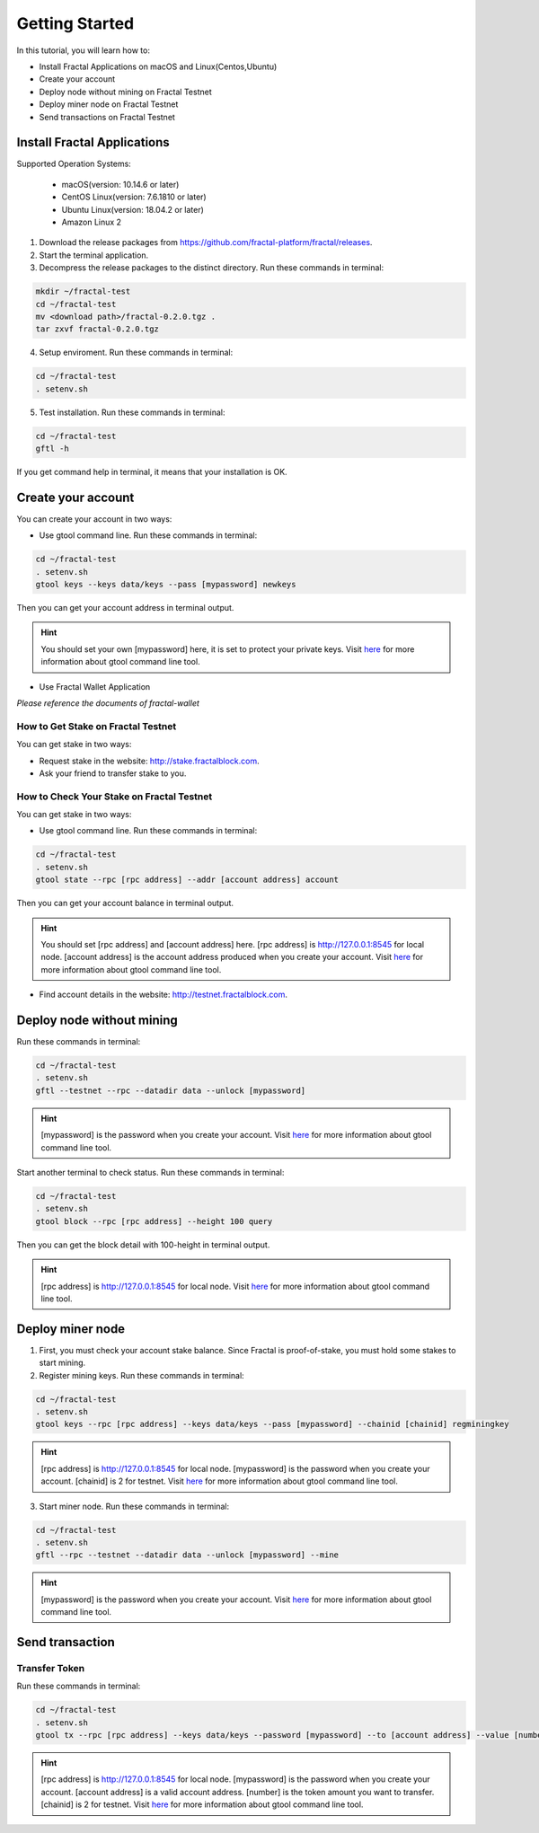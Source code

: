 Getting Started
=================

In this tutorial, you will learn how to:

- Install Fractal Applications on macOS and Linux(Centos,Ubuntu)
- Create your account
- Deploy node without mining on Fractal Testnet
- Deploy miner node on Fractal Testnet
- Send transactions on Fractal Testnet

.. image:: steps.png
    :width: 500px
    :align: center

Install Fractal Applications
------------------------------------------
Supported Operation Systems:

    * macOS(version: 10.14.6 or later)
    * CentOS Linux(version: 7.6.1810 or later)
    * Ubuntu Linux(version: 18.04.2 or later)
    * Amazon Linux 2

1. Download the release packages from https://github.com/fractal-platform/fractal/releases.
2. Start the terminal application.
3. Decompress the release packages to the distinct directory. Run these commands in terminal: 

.. code-block:: bash

    mkdir ~/fractal-test
    cd ~/fractal-test
    mv <download path>/fractal-0.2.0.tgz .
    tar zxvf fractal-0.2.0.tgz

4. Setup enviroment. Run these commands in terminal: 

.. code-block:: bash

    cd ~/fractal-test
    . setenv.sh

5. Test installation. Run these commands in terminal: 

.. code-block:: bash

    cd ~/fractal-test
    gftl -h

If you get command help in terminal, it means that your installation is OK.

Create your account
------------------------------------------
You can create your account in two ways:

* Use gtool command line. Run these commands in terminal: 

.. code-block:: bash

    cd ~/fractal-test
    . setenv.sh
    gtool keys --keys data/keys --pass [mypassword] newkeys

Then you can get your account address in terminal output.

.. hint::   You should set your own [mypassword] here, it is set to protect your private keys. Visit `here <../refs/gtool.html>`_ for more information about gtool command line tool.

* Use Fractal Wallet Application

*Please reference the documents of fractal-wallet*

How to Get Stake on Fractal Testnet
^^^^^^^^^^^^^^^^^^^^^^^^^^^^^^^^^^^^^^^^^
You can get stake in two ways:

* Request stake in the website: http://stake.fractalblock.com.
* Ask your friend to transfer stake to you.

How to Check Your Stake on Fractal Testnet
^^^^^^^^^^^^^^^^^^^^^^^^^^^^^^^^^^^^^^^^^^^^^^^^^^^^^^^^^
You can get stake in two ways:

* Use gtool command line. Run these commands in terminal: 

.. code-block:: bash

    cd ~/fractal-test
    . setenv.sh
    gtool state --rpc [rpc address] --addr [account address] account

Then you can get your account balance in terminal output.

.. hint::   You should set [rpc address] and [account address] here. [rpc address] is http://127.0.0.1:8545 for local node. [account address] is the account address produced when you create your account. Visit `here <../refs/gtool.html>`_ for more information about gtool command line tool.

* Find account details in the website: http://testnet.fractalblock.com.

Deploy node without mining
------------------------------------------
Run these commands in terminal: 

.. code-block:: bash

    cd ~/fractal-test
    . setenv.sh
    gftl --testnet --rpc --datadir data --unlock [mypassword]

.. hint::   [mypassword] is the password when you create your account. Visit `here <../refs/gtool.html>`_ for more information about gtool command line tool.

Start another terminal to check status. Run these commands in terminal: 

.. code-block:: bash

    cd ~/fractal-test
    . setenv.sh
    gtool block --rpc [rpc address] --height 100 query

Then you can get the block detail with 100-height in terminal output.

.. hint::   [rpc address] is http://127.0.0.1:8545 for local node. Visit `here <../refs/gtool.html>`_ for more information about gtool command line tool.

Deploy miner node
------------------------------------------
1. First, you must check your account stake balance. Since Fractal is proof-of-stake, you must hold some stakes to start mining.
2. Register mining keys. Run these commands in terminal: 

.. code-block:: bash

    cd ~/fractal-test
    . setenv.sh
    gtool keys --rpc [rpc address] --keys data/keys --pass [mypassword] --chainid [chainid] regminingkey

.. hint::   [rpc address] is http://127.0.0.1:8545 for local node. [mypassword] is the password when you create your account. [chainid] is 2 for testnet. Visit `here <../refs/gtool.html>`_ for more information about gtool command line tool.

3. Start miner node. Run these commands in terminal: 

.. code-block:: bash

    cd ~/fractal-test
    . setenv.sh
    gftl --rpc --testnet --datadir data --unlock [mypassword] --mine

.. hint::   [mypassword] is the password when you create your account. Visit `here <../refs/gtool.html>`_ for more information about gtool command line tool.

Send transaction
------------------------------------------
Transfer Token
^^^^^^^^^^^^^^^^^^^^^^^^^^^^^^^^^^^^^^
Run these commands in terminal: 

.. code-block:: bash

    cd ~/fractal-test
    . setenv.sh
    gtool tx --rpc [rpc address] --keys data/keys --password [mypassword] --to [account address] --value [number] --chainid [chainid] send

.. hint::   [rpc address] is http://127.0.0.1:8545 for local node. [mypassword] is the password when you create your account. [account address] is a valid account address. [number] is the token amount you want to transfer. [chainid] is 2 for testnet. Visit `here <../refs/gtool.html>`_ for more information about gtool command line tool.


